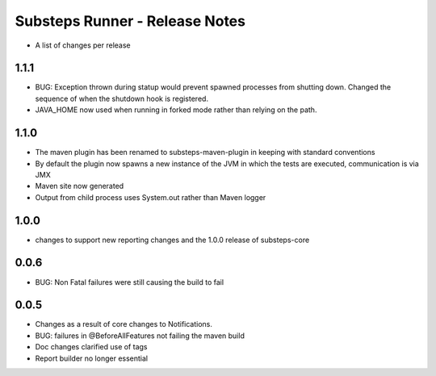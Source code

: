 Substeps Runner - Release Notes
===============================

- A list of changes per release 

1.1.1
-----
- BUG: Exception thrown during statup would prevent spawned processes from shutting down.  Changed the sequence of when the shutdown hook is registered.
- JAVA_HOME now used when running in forked mode rather than relying on the path.

1.1.0
-----
- The maven plugin has been renamed to substeps-maven-plugin in keeping with standard conventions
- By default the plugin now spawns a new instance of the JVM in which the tests are executed, communication is via JMX
- Maven site now generated
- Output from child process uses System.out rather than Maven logger
 

1.0.0
-----
- changes to support new reporting changes and the 1.0.0 release of substeps-core

0.0.6
-----
- BUG: Non Fatal failures were still causing the build to fail
 
0.0.5
-----
- Changes as a result of core changes to Notifications.
- BUG: failures in @BeforeAllFeatures not failing the maven build
- Doc changes clarified use of tags
- Report builder no longer essential

